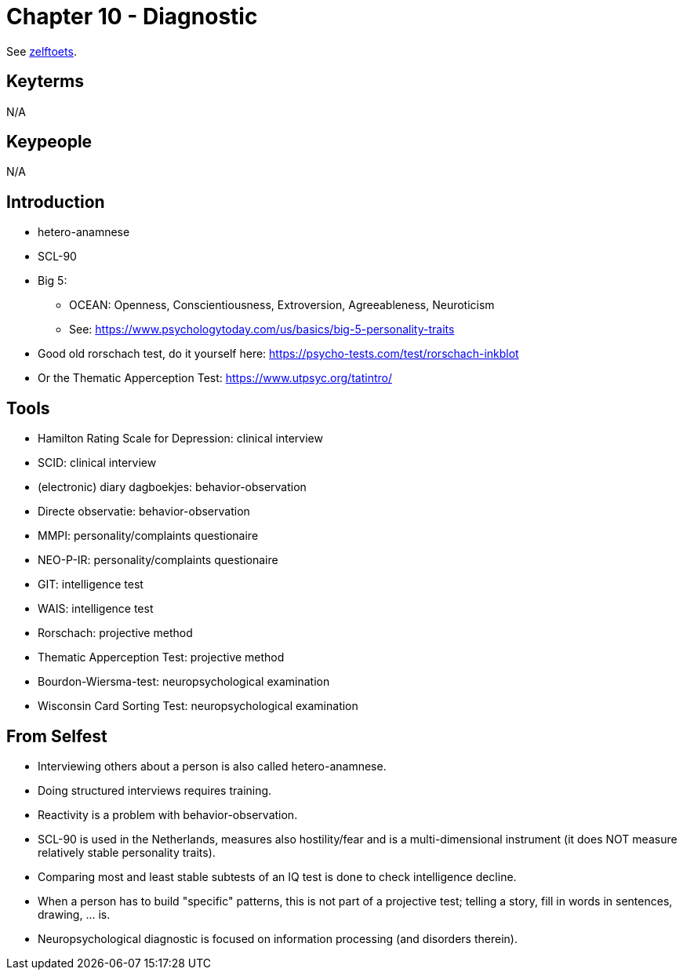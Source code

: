 = Chapter 10 - Diagnostic

See link:zelftoets10.html[zelftoets].

== Keyterms

N/A

== Keypeople

N/A

== Introduction

// TODO fix
* hetero-anamnese
* SCL-90

* Big 5:
** OCEAN: Openness, Conscientiousness, Extroversion, Agreeableness, Neuroticism
** See: https://www.psychologytoday.com/us/basics/big-5-personality-traits

* Good old rorschach test, do it yourself here: https://psycho-tests.com/test/rorschach-inkblot
* Or the Thematic Apperception Test: https://www.utpsyc.org/tatintro/

// my personal rorschach result is:
// Most probably, you possess above-average intelligence level, all-embracing mindset. You are able to correctly understand the real situation, to assess the reality critically, but the high predisposition to excessive self-criticism can bring you a lot of inconvenience. In a stressful situation, your logic allows you to quickly find the right solution
//
//You are a mature person, clearly understanding and accepting your inner world, your needs and desires. You are able to sympathize and empathize, you are interested in the emotions of your nearest and dearest. You aspire to do something unusual and original, combining ideas and solutions.
//
//You are not prone to rapid changes in lifestyle, first prefer to weigh everything carefully, and then get involved in an adventure.
== Tools

* Hamilton Rating Scale for Depression: clinical interview
* SCID: clinical interview
* (electronic) diary dagboekjes: behavior-observation
* Directe observatie: behavior-observation
* MMPI: personality/complaints questionaire
* NEO-P-IR: personality/complaints questionaire
* GIT: intelligence test
* WAIS: intelligence test
* Rorschach: projective method
* Thematic Apperception Test: projective method
* Bourdon-Wiersma-test: neuropsychological examination
* Wisconsin Card Sorting Test: neuropsychological examination

== From Selfest

* Interviewing others about a person is also called hetero-anamnese.
* Doing structured interviews requires training.
* Reactivity is a problem with behavior-observation.
* SCL-90 is used in the Netherlands, measures also hostility/fear and is a multi-dimensional instrument (it does NOT measure relatively stable personality traits).
* Comparing most and least stable subtests of an IQ test is done to check intelligence decline.
* When a person has to build "specific" patterns, this is not part of a projective test; telling a story, fill in words in sentences, drawing, ... is.
* Neuropsychological diagnostic is focused on information processing (and disorders therein).
